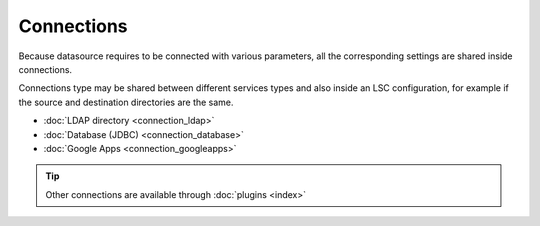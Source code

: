 ***********
Connections
***********

Because datasource requires to be connected with various parameters, all the corresponding settings are shared inside connections.

Connections type may be shared between different services types and also inside an LSC configuration, for example if the source and destination directories are the same.

* :doc:`LDAP directory <connection_ldap>`
* :doc:`Database (JDBC) <connection_database>`
* :doc:`Google Apps <connection_googleapps>`

.. tip::

    Other connections are available through :doc:`plugins <index>`


